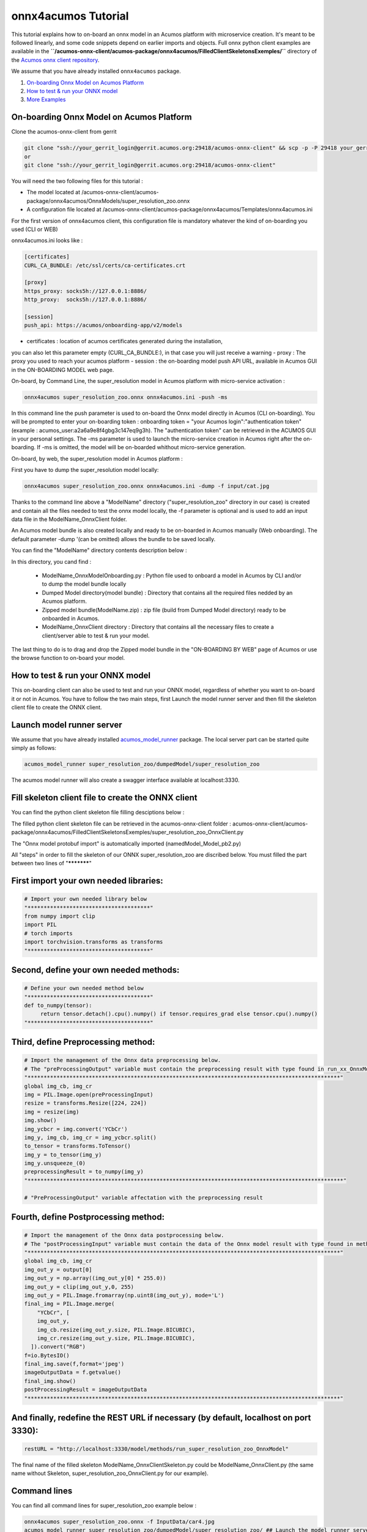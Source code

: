 .. ===============LICENSE_START=======================================================
.. Acumos CC-BY-4.0
.. ===================================================================================
.. Copyright (C) 2020 Orange Intellectual Property. All rights reserved.
.. ===================================================================================
.. This Acumos documentation file is distributed by Orange
.. under the Creative Commons Attribution 4.0 International License (the "License");
.. you may not use this file except in compliance with the License.
.. You may obtain a copy of the License at
..
..      http://creativecommons.org/licenses/by/4.0
..
.. This file is distributed on an "AS IS" BASIS,
.. WITHOUT WARRANTIES OR CONDITIONS OF ANY KIND, either express or implied.
.. See the License for the specific language governing permissions and
.. limitations under the License.
.. ===============LICENSE_END=========================================================

====================
onnx4acumos Tutorial
====================

This tutorial explains how to on-board an onnx model in an Acumos platform with microservice creation.
It's meant to be followed linearly, and some code snippets depend on earlier imports and objects.
Full onnx python client examples are available in the
**``/acumos-onnx-client/acumos-package/onnx4acumos/FilledClientSkeletonsExemples/``**
directory of the `Acumos onnx client repository
<https://gerrit.acumos.org/r/gitweb?p=acumos-onnx-client.git;a=tree>`__.

We assume that you have already installed ``onnx4acumos`` package.

#.  `On-boarding Onnx Model on Acumos Platform`_
#.  `How to test & run your ONNX model`_
#.  `More Examples`_

On-boarding Onnx Model on Acumos Platform
=========================================

Clone the acumos-onnx-client from gerrit

.. code:: bash

     git clone "ssh://your_gerrit_login@gerrit.acumos.org:29418/acumos-onnx-client" && scp -p -P 29418 your_gerrit_login@gerrit.acumos.org:hooks/commit-msg "acumos-onnx-client/.git/hooks/"
     or
     git clone "ssh://your_gerrit_login@gerrit.acumos.org:29418/acumos-onnx-client"

You will need the two following files for this tutorial :

- The model located at /acumos-onnx-client/acumos-package/onnx4acumos/OnnxModels/super_resolution_zoo.onnx
- A configuration file located at /acumos-onnx-client/acumos-package/onnx4acumos/Templates/onnx4acumos.ini

For the first version of onnx4acumos client, this configuration file is mandatory whatever the kind of on-boarding you used (CLI or WEB)

onnx4acumos.ini looks like :

.. code:: bash

        [certificates]
        CURL_CA_BUNDLE: /etc/ssl/certs/ca-certificates.crt

        [proxy]
        https_proxy: socks5h://127.0.0.1:8886/
        http_proxy:  socks5h://127.0.0.1:8886/

        [session]
        push_api: https://acumos/onboarding-app/v2/models

- certificates : location of acumos certificates generated during the installation,
you can also let this parameter empty (CURL_CA_BUNDLE:), in that case you will just
receive a warning
- proxy : The proxy you used to reach your acumos platform
- session : the on-boarding model push API URL, available in Acumos GUI in the ON-BOARDING MODEL web page.

On-board, by Command Line, the super_resolution model in Acumos platform with micro-service activation :

.. code:: bash

     onnx4acumos super_resolution_zoo.onnx onnx4acumos.ini -push -ms

In this command line the push parameter is used to on-board the Onnx model directly
in Acumos (CLI on-boarding). You will be prompted to enter your on-boarding token
: onboarding token = "your Acumos login":"authentication token" (example : acumos_user:a2a6a9e8f4gbg3c147eq9g3h).
The "authentication token" can be retrieved in the ACUMOS GUI in your personal settings.
The -ms parameter is used to launch the micro-service creation in Acumos right after the on-boarding.
If -ms is omitted, the model will be on-boarded whithout micro-service generation.

On-board, by web, the super_resolution model in Acumos platform :

First you have to dump the super_resolution model locally:

.. code:: bash

     onnx4acumos super_resolution_zoo.onnx onnx4acumos.ini -dump -f input/cat.jpg

Thanks to the command line above a "ModelName" directory ("super_resolution_zoo" directory in our case)
is created and contain all the files needed to test the onnx model locally, the -f parameter is optional and
is used to add an input data file in the ModelName_OnnxClient folder.

An Acumos model bundle is also created locally and ready to be on-boarded in Acumos manually (Web onboarding).
The default parameter -dump '(can be omitted) allows the bundle to be saved locally.

You can find the "ModelName" directory contents description below :

.. image:: https://gerrit.acumos.org/r/gitweb?p=acumos-onnx-client.git;a=blob_plain;f=docs/images/Capture2.png

In this directory, you cand find :

        - ModelName_OnnxModelOnboarding.py : Python file used to onboard a model in Acumos by CLI and/or to dump the model bundle locally
        - Dumped Model directory(model bundle) : Directory that contains all the required files nedded by an Acumos platform.
        - Zipped model bundle(ModelName.zip) : zip file (build from Dumped Model directory) ready to be onboarded in Acumos.
        - ModelName_OnnxClient directory : Directory that contains all the necessary files to create a client/server able to test & run your model.

The last thing to do is to drag and drop the Zipped model bundle in the "ON-BOARDING BY WEB" page of Acumos or use the browse function to on-board your
model.

How to test & run your ONNX model
=================================

This on-boarding client can also be used to test and run your ONNX model, regardless of whether you want to on-board it or not in Acumos.
You have to follow the two main steps, first Launch the model runner server and then fill the skeleton client file to create the ONNX client.

Launch model runner server
==========================

We assume that you have already installed `acumos_model_runner <https://pypi.org/project/acumos-model-runner/>`__ package.
The local server part can be started quite simply as follows:

.. code:: bash

    acumos_model_runner super_resolution_zoo/dumpedModel/super_resolution_zoo

The acumos model runner will also create a swagger interface available at localhost:3330.

Fill skeleton client file to create the ONNX client
===================================================

You can find the python client skeleton file filling desciptions below :

.. image:: https://gerrit.acumos.org/r/gitweb?p=acumos-onnx-client.git;a=blob_plain;f=docs/images/Capture4.png

The filled python client skeleton file can be retrieved in the acumos-onnx-client folder :
acumos-onnx-client/acumos-package/onnx4acumos/FilledClientSkeletonsExemples/super_resolution_zoo_OnnxClient.py

The "Onnx model protobuf import" is automatically imported (namedModel_Model_pb2.py)

All "steps" in order to fill the skeleton of our ONNX super_resolution_zoo are discribed below. You must filled the part
between two lines of "***********"

First import your own needed libraries:
=======================================

.. code:: python

        # Import your own needed library below
        "**************************************"
        from numpy import clip
        import PIL
        # torch imports
        import torchvision.transforms as transforms
        "**************************************"

Second, define your own needed methods:
=======================================

.. code:: python

        # Define your own needed method below
        "**************************************"
        def to_numpy(tensor):
             return tensor.detach().cpu().numpy() if tensor.requires_grad else tensor.cpu().numpy()
        "**************************************"

Third, define Preprocessing method:
===================================

.. code:: python

    # Import the management of the Onnx data preprocessing below.
    # The "preProcessingOutput" variable must contain the preprocessing result with type found in run_xx_OnnxModel method signature below
    "*************************************************************************************************"
    global img_cb, img_cr
    img = PIL.Image.open(preProcessingInput)
    resize = transforms.Resize([224, 224])
    img = resize(img)
    img.show()
    img_ycbcr = img.convert('YCbCr')
    img_y, img_cb, img_cr = img_ycbcr.split()
    to_tensor = transforms.ToTensor()
    img_y = to_tensor(img_y)
    img_y.unsqueeze_(0)
    preprocessingResult = to_numpy(img_y)
    "**************************************************************************************************"

    # "PreProcessingOutput" variable affectation with the preprocessing result

Fourth, define Postprocessing method:
=====================================

.. code:: python

    # Import the management of the Onnx data postprocessing below.
    # The "postProcessingInput" variable must contain the data of the Onnx model result with type found in method signature below
    "*************************************************************************************************"
    global img_cb, img_cr
    img_out_y = output[0]
    img_out_y = np.array((img_out_y[0] * 255.0))
    img_out_y = clip(img_out_y,0, 255)
    img_out_y = PIL.Image.fromarray(np.uint8(img_out_y), mode='L')
    final_img = PIL.Image.merge(
        "YCbCr", [
        img_out_y,
        img_cb.resize(img_out_y.size, PIL.Image.BICUBIC),
        img_cr.resize(img_out_y.size, PIL.Image.BICUBIC),
      ]).convert("RGB")
    f=io.BytesIO()
    final_img.save(f,format='jpeg')
    imageOutputData = f.getvalue()
    final_img.show()
    postProcessingResult = imageOutputData
    "*************************************************************************************************"

And finally, redefine the REST URL if necessary (by default, localhost on port 3330):
=====================================================================================

.. code:: python

        restURL = "http://localhost:3330/model/methods/run_super_resolution_zoo_OnnxModel"

The final name of the filled skeleton ModelName_OnnxClientSkeleton.py could be  ModelName_OnnxClient.py
(the same name without Skeleton, super_resolution_zoo_OnnxClient.py for our example).

Command lines
=============

You can find all command lines for super_resolution_zoo example below :

.. code:: bash

    onnx4acumos super_resolution_zoo.onnx -f InputData/car4.jpg
    acumos_model_runner super_resolution_zoo/dumpedModel/super_resolution_zoo/ ## Launch the model runner server
    cd  GoogLeNet/GoogLeNet_OnnxClient
    python super_resolution_zoo_OnnxClient.py -f input/car4.jpg ## Launch client and send input data

super_resolution_zoo_Model example
==================================

.. image:: https://gerrit.acumos.org/r/gitweb?p=acumos-onnx-client.git;a=blob_plain;f=docs/images/superResoZoo.png

.. code:: bash

    python super_resolution_zoo_OnnxClient.py -f input/cat.jpg

More Examples
=============

Below are some additional examples.

GoogLeNet
=========

You can find all command lines for GoogleNetexample below :

.. image:: https://gerrit.acumos.org/r/gitweb?p=acumos-onnx-client.git;a=blob_plain;f=docs/images/Commandes.png

.. code:: bash

    onnx4acumos OnnxModels/GoogleNet.onnx -f InputData/car4.jpg 
    acumos_model_runner GoogLeNet/dumpedModel/GoogleNet/ ## Lanch the model runner server
    cd  GoogLeNet/GoogLeNet_OnnxClient
    ls
    python GoogLeNet_OnnxClient.py -f input/car4.jpg ## Launch client and send input data

.. image:: https://gerrit.acumos.org/r/gitweb?p=acumos-onnx-client.git;a=blob_plain;f=docs/images/bvlc.png

In our example above :

.. code:: bash

    python GoogLeNet_OnnxClient.py -f input/car4.jpg
    python GoogLeNet_OnnxClient.py -f input/BM4.jpeg
    python GoogLeNet_OnnxClient.py -f input/espresso.jpeg
    python GoogLeNet_OnnxClient.py -f input/cat.jpg
    python GoogLeNet_OnnxClient.py -f input/pesan3.jpg

Emotion Ferplus Model example
=============================

.. image:: https://gerrit.acumos.org/r/gitweb?p=acumos-onnx-client.git;a=blob_plain;f=docs/images/emotionFerPlus.png

.. code:: bash

    python emotion_ferplus_model_OnnxClient.py -f input/angryMan.png
    python emotion_ferplus_model_OnnxClient.py -f input/sadness.png
    python emotion_ferplus_model_OnnxClient.py -f input/happy.jpg
    python emotion_ferplus_model_OnnxClient.py -f input/joker.jpg

That's all  :-)
===============